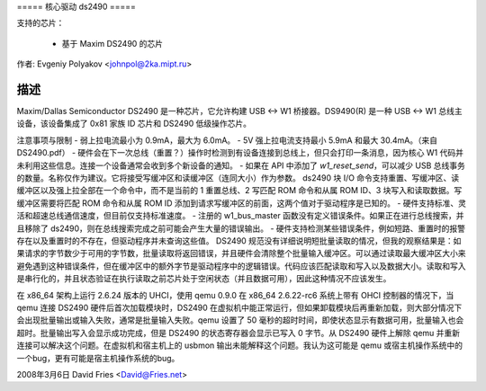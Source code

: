 ===== 核心驱动 ds2490 =====

支持的芯片：

  * 基于 Maxim DS2490 的芯片

作者: Evgeniy Polyakov <johnpol@2ka.mipt.ru>

描述
-----------

Maxim/Dallas Semiconductor DS2490 是一种芯片，它允许构建 USB <-> W1 桥接器。DS9490(R) 是一种 USB <-> W1 总线主设备，该设备集成了 0x81 家族 ID 芯片和 DS2490 低级操作芯片。

注意事项与限制
- 弱上拉电流最小为 0.9mA，最大为 6.0mA。
- 5V 强上拉电流支持最小 5.9mA 和最大 30.4mA。（来自 DS2490.pdf）
- 硬件会在下一次总线（重置？）操作时检测到有设备连接到总线上，但只会打印一条消息，因为核心 W1 代码并未利用这些信息。连接一个设备通常会收到多个新设备的通知。
- 如果在 API 中添加了 `w1_reset_send`，可以减少 USB 总线事务的数量。名称仅作为建议。它将接受写缓冲区和读缓冲区（连同大小）作为参数。
ds2490 块 I/O 命令支持重置、写缓冲区、读缓冲区以及强上拉全部在一个命令中，而不是当前的 1 重置总线、2 写匹配 ROM 命令和从属 ROM ID、3 块写入和读取数据。写缓冲区需要将匹配 ROM 命令和从属 ROM ID 添加到请求写缓冲区的前面，这两个值对于驱动程序是已知的。
- 硬件支持标准、灵活和超速总线通信速度，但目前仅支持标准速度。
- 注册的 w1_bus_master 函数没有定义错误条件。如果正在进行总线搜索，并且移除了 ds2490，则在总线搜索完成之前可能会产生大量的错误输出。
- 硬件支持检测某些错误条件，例如短路、重置时的报警存在以及重置时的不存在，但驱动程序并未查询这些值。
DS2490 规范没有详细说明短批量读取的情况，但我的观察结果是：如果请求的字节数少于可用的字节数，批量读取将返回错误，并且硬件会清除整个批量输入缓冲区。可以通过读取最大缓冲区大小来避免遇到这种错误条件，但在缓冲区中的额外字节是驱动程序中的逻辑错误。代码应该匹配读取和写入以及数据大小。读取和写入是串行化的，并且状态验证在执行读取之前芯片处于空闲状态（并且数据可用），因此这种情况不应该发生。

在 x86_64 架构上运行 2.6.24 版本的 UHCI，使用 qemu 0.9.0 在 x86_64 2.6.22-rc6 系统上带有 OHCI 控制器的情况下，当 qemu 连接 DS2490 硬件后首次加载模块时，DS2490 在虚拟机中能正常运行，但如果卸载模块后再重新加载，则大部分情况下会出现批量输出或输入失败，通常是批量输入失败。qemu 设置了 50 毫秒的超时时间，即使状态显示有数据可用，批量输入也会超时。批量输出写入会显示成功完成，但是 DS2490 的状态寄存器会显示已写入 0 字节。从 DS2490 硬件上解除 qemu 并重新连接可以解决这个问题。在虚拟机和宿主机上的 usbmon 输出未能解释这个问题。我认为这可能是 qemu 或宿主机操作系统中的一个bug，更有可能是宿主机操作系统的bug。

2008年3月6日 David Fries <David@Fries.net>
